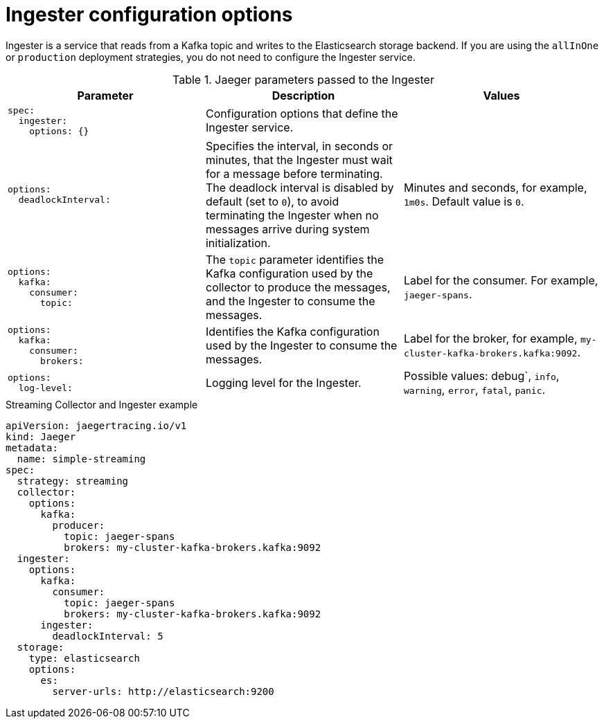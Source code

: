 ////
This module included in the following assemblies:
- distr_tracing_install/distr-tracing-deploying-jaeger.adoc
////
:_content-type: REFERENCE
[id="distr-tracing-config-ingester_{context}"]
= Ingester configuration options

Ingester is a service that reads from a Kafka topic and writes to the Elasticsearch storage backend. If you are using the `allInOne` or `production` deployment strategies, you do not need to configure the Ingester service.

.Jaeger parameters passed to the Ingester
[options="header"]
[cols="l, a, a"]
|===
|Parameter |Description |Values
|spec:
  ingester:
    options: {}
|Configuration options that define the Ingester service.
|

|options:
  deadlockInterval:
|Specifies the interval, in seconds or minutes, that the Ingester must wait for a message before terminating.
The deadlock interval is disabled by default (set to `0`), to avoid terminating the Ingester when no messages arrive during system initialization.
|Minutes and seconds, for example, `1m0s`. Default value is `0`.

|options:
  kafka:
    consumer:
      topic:
|The `topic` parameter identifies the Kafka configuration used by the collector to produce the messages, and the Ingester to consume the messages.
|Label for the consumer. For example, `jaeger-spans`.

|options:
  kafka:
    consumer:
      brokers:
|Identifies the Kafka configuration used by the Ingester to consume the messages.
|Label for the broker, for example, `my-cluster-kafka-brokers.kafka:9092`.

|options:
  log-level:
|Logging level for the Ingester.
|Possible values: debug`, `info`, `warning`, `error`, `fatal`, `panic`.
|===

.Streaming Collector and Ingester example
[source,yaml]
----
apiVersion: jaegertracing.io/v1
kind: Jaeger
metadata:
  name: simple-streaming
spec:
  strategy: streaming
  collector:
    options:
      kafka:
        producer:
          topic: jaeger-spans
          brokers: my-cluster-kafka-brokers.kafka:9092
  ingester:
    options:
      kafka:
        consumer:
          topic: jaeger-spans
          brokers: my-cluster-kafka-brokers.kafka:9092
      ingester:
        deadlockInterval: 5
  storage:
    type: elasticsearch
    options:
      es:
        server-urls: http://elasticsearch:9200
----
